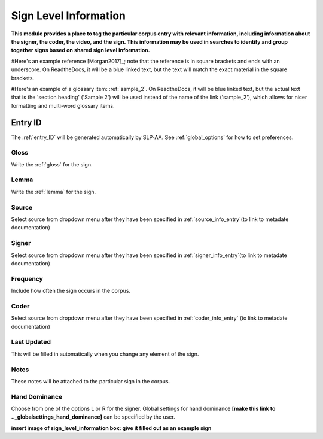 .. _sign_level_info:


*********************
Sign Level Information
*********************

**This module provides a place to tag the particular corpus entry with relevant information, including information about the signer, the coder, the video, and the sign. This information may be used in searches to identify and group together signs based on shared sign level information.**

#Here's an example reference [Morgan2017]_; note that the reference is in square brackets and ends with an underscore. On ReadtheDocs, it will be a blue linked text, but the text will match the exact material in the square brackets.

#Here's an example of a glossary item: :ref:`sample_2`. On ReadtheDocs, it will be blue linked text, but the actual text that is the 'section heading' ('Sample 2') will be used instead of the name of the link ('sample_2'), which allows for nicer formatting and multi-word glossary items.


Entry ID
~~~~~~~~~

The :ref:`entry_ID` will be generated automatically by SLP-AA. See :ref:`global_options` for how to set preferences.

Gloss
========

Write the :ref:`gloss` for the sign. 


Lemma
========

Write the :ref:`lemma` for the sign.


Source
========


Select source from dropdown menu after they have been specified in :ref:`source_info_entry`(to link to metadate documentation)


Signer
========


Select source from dropdown menu after they have been specified in :ref:`signer_info_entry`(to link to metadate documentation)


Frequency
========


Include how often the sign occurs in the corpus.


Coder
========


Select source from dropdown menu after they have been specified in :ref:`coder_info_entry` (to link to metadate documentation)


Last Updated
========


This will be filled in automatically when you change any element of the sign.


Notes
========


These notes will be attached to the particular sign in the corpus.


Hand Dominance
========


Choose from one of the options L or R for the signer. Global settings for hand dominance **[make this link to .._globalsettings_hand_dominance]** can be specified by the user. 


**insert image of sign_level_information box: give it filled out as an example sign** 
